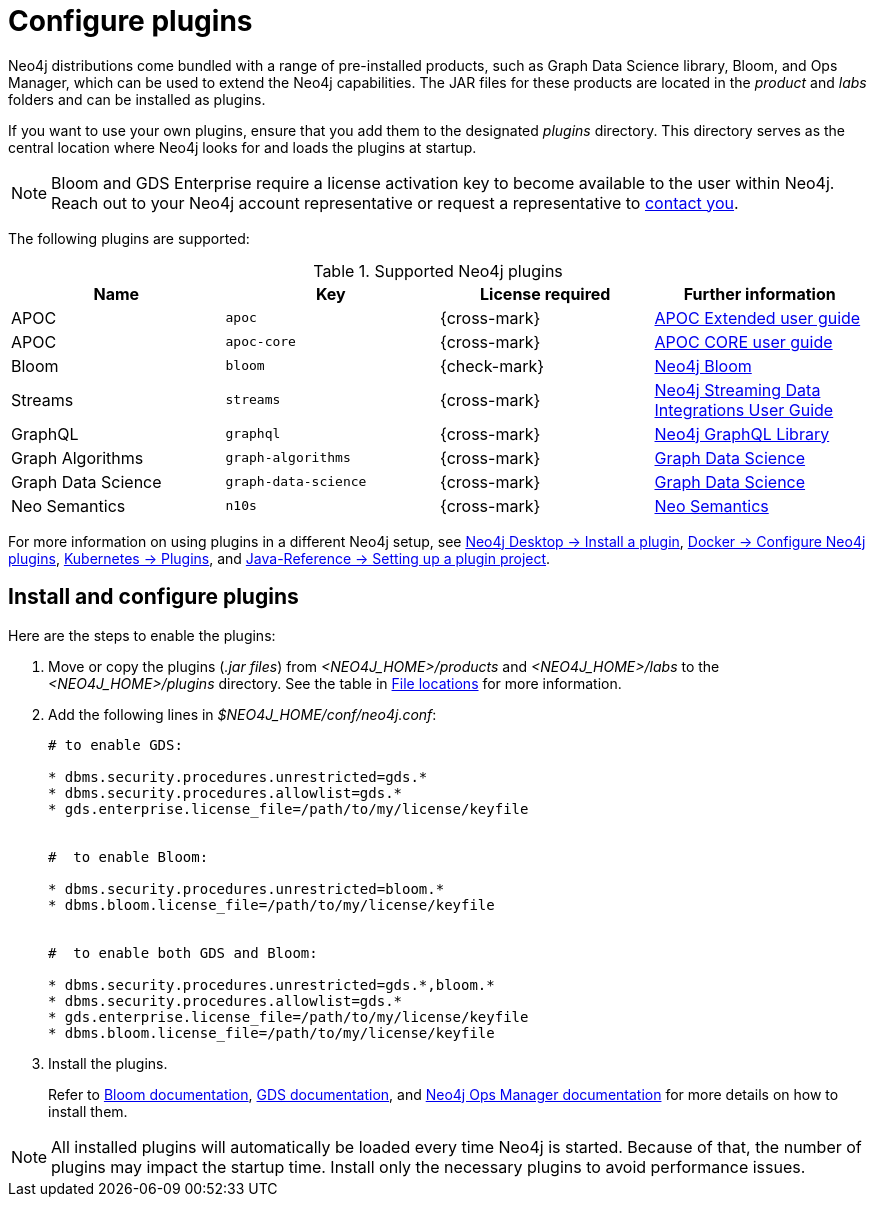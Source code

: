[[plugins]]
= Configure plugins
:description: This page describes how to load plugins to a Neo4j deployment.

Neo4j distributions come bundled with a range of pre-installed products, such as Graph Data Science library, Bloom, and Ops Manager, which can be used to extend the Neo4j capabilities.
The JAR files for these products are located in the _product_ and _labs_ folders and can be installed as plugins.

If you want to use your own plugins, ensure that you add them to the designated _plugins_ directory.
This directory serves as the central location where Neo4j looks for and loads the plugins at startup.

[NOTE]
====
Bloom and GDS Enterprise require a license activation key to become available to the user within Neo4j.
Reach out to your Neo4j account representative or request a representative to link:https://neo4j.com/contact-us/#sales-inquiry[contact you].
====

The following plugins are supported:

.Supported Neo4j plugins
[options="header",cols="d,m,b,a"]
|===
|Name |Key  | License required | Further information

| APOC
| `apoc`
| {cross-mark}
| https://neo4j.com/labs/apoc/5/[APOC Extended user guide]

| APOC
| `apoc-core`
| {cross-mark}
| https://neo4j.com/docs/apoc/current/[APOC CORE user guide]

| Bloom
| `bloom`
| {check-mark}
| link:{neo4j-docs-base-uri}/bloom-user-guide[Neo4j Bloom]

| Streams
| `streams`
| {cross-mark}
| link:{neo4j-docs-base-uri}/kafka-streams[Neo4j Streaming Data Integrations User Guide]

| GraphQL
| `graphql`
| {cross-mark}
| link:{neo4j-docs-base-uri}/graphql/current/[Neo4j GraphQL Library]

| Graph Algorithms
| `graph-algorithms`
| {cross-mark}
| link:{neo4j-docs-base-uri}/graph-data-science[Graph Data Science]


| Graph Data Science
| `graph-data-science`
| {cross-mark}
| link:{neo4j-docs-base-uri}/graph-data-science[Graph Data Science]

| Neo Semantics
| `n10s`
| {cross-mark}
| https://neo4j.com/labs/nsmtx-rdf/[Neo Semantics]
|===


For more information on using plugins in a different Neo4j setup, see link:{neo4j-docs-base-uri}/desktop-manual/current/operations/install-plugin/[Neo4j Desktop -> Install a plugin], xref:docker/operations.adoc#docker-neo4j-plugins[Docker -> Configure Neo4j plugins], xref:/kubernetes/configuration.adoc#operations-installing-plugins[Kubernetes -> Plugins], and link:{neo4j-docs-base-uri}/java-reference/{page-version}/extending-neo4j/project-setup/#_build_dependencies[Java-Reference -> Setting up a plugin project].

== Install and configure plugins

Here are the steps to enable the plugins:

. Move or copy the plugins (_.jar files_) from _<NEO4J_HOME>/products_ and _<NEO4J_HOME>/labs_ to the _<NEO4J_HOME>/plugins_ directory.
See the table in xref:configuration/file-locations.adoc[File locations] for more information.

. Add the following lines in _$NEO4J_HOME/conf/neo4j.conf_:
+
[source, properties]
----
# to enable GDS:

* dbms.security.procedures.unrestricted=gds.*
* dbms.security.procedures.allowlist=gds.*
* gds.enterprise.license_file=/path/to/my/license/keyfile


#  to enable Bloom:

* dbms.security.procedures.unrestricted=bloom.*
* dbms.bloom.license_file=/path/to/my/license/keyfile


#  to enable both GDS and Bloom:

* dbms.security.procedures.unrestricted=gds.*,bloom.*
* dbms.security.procedures.allowlist=gds.*
* gds.enterprise.license_file=/path/to/my/license/keyfile
* dbms.bloom.license_file=/path/to/my/license/keyfile
----
. Install the plugins.
+
Refer to link:https://neo4j.com/docs/bloom-user-guide/current/bloom-installation/[Bloom documentation], link:https://neo4j.com/docs/graph-data-science/current/installation/[GDS documentation], and  https://neo4j.com/docs/ops-manager/current[Neo4j Ops Manager documentation] for more details on how to install them.

[NOTE]
====
All installed plugins will automatically be loaded every time Neo4j is started.
Because of that, the number of plugins may impact the startup time.
Install only the necessary plugins to avoid performance issues.
====